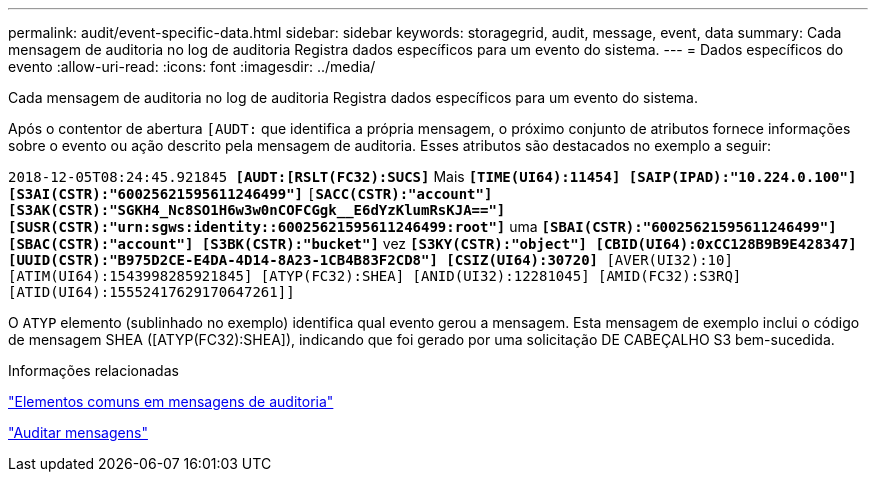 ---
permalink: audit/event-specific-data.html 
sidebar: sidebar 
keywords: storagegrid, audit, message, event, data 
summary: Cada mensagem de auditoria no log de auditoria Registra dados específicos para um evento do sistema. 
---
= Dados específicos do evento
:allow-uri-read: 
:icons: font
:imagesdir: ../media/


[role="lead"]
Cada mensagem de auditoria no log de auditoria Registra dados específicos para um evento do sistema.

Após o contentor de abertura `[AUDT:` que identifica a própria mensagem, o próximo conjunto de atributos fornece informações sobre o evento ou ação descrito pela mensagem de auditoria. Esses atributos são destacados no exemplo a seguir:

`2018-12-05T08:24:45.921845 *[AUDT:[RSLT(FC32):SUCS]*` Mais
`*[TIME(UI64):11454] [SAIP(IPAD):"10.224.0.100"] [S3AI(CSTR):"60025621595611246499"]*`
`[*SACC(CSTR):"account"] [S3AK(CSTR):"SGKH4_Nc8SO1H6w3w0nCOFCGgk__E6dYzKlumRsKJA=="]*`
`*[SUSR(CSTR):"urn:sgws:identity::60025621595611246499:root"]*` uma
`*[SBAI(CSTR):"60025621595611246499"] [SBAC(CSTR):"account"] [S3BK(CSTR):"bucket"]*` vez
`*[S3KY(CSTR):"object"] [CBID(UI64):0xCC128B9B9E428347]*`
`*[UUID(CSTR):"B975D2CE-E4DA-4D14-8A23-1CB4B83F2CD8"] [CSIZ(UI64):30720]* [AVER(UI32):10]`
`[ATIM(UI64):1543998285921845] [ATYP(FC32):SHEA] [ANID(UI32):12281045] [AMID(FC32):S3RQ]`
`[ATID(UI64):15552417629170647261]]`

O `ATYP` elemento (sublinhado no exemplo) identifica qual evento gerou a mensagem. Esta mensagem de exemplo inclui o código de mensagem SHEA ([ATYP(FC32):SHEA]), indicando que foi gerado por uma solicitação DE CABEÇALHO S3 bem-sucedida.

.Informações relacionadas
link:common-elements-in-audit-messages.html["Elementos comuns em mensagens de auditoria"]

link:audit-messages-main.html["Auditar mensagens"]
